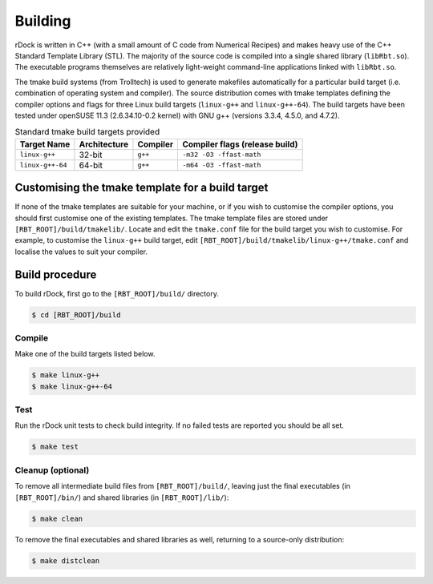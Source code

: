 Building
========

rDock is written in C++ (with a small amount of C code from Numerical Recipes)
and makes heavy use of the C++ Standard Template Library (STL). The majority of
the source code is compiled into a single shared library (``libRbt.so``). The
executable programs themselves are relatively light-weight command-line
applications linked with ``libRbt.so``.

The tmake build systems (from Trolltech) is used to generate makefiles
automatically for a particular build target (i.e. combination of operating
system and compiler). The source distribution comes with tmake templates
defining the compiler options and flags for three Linux build targets
(``linux-g++`` and ``linux-g++-64``). The build targets have been tested under
openSUSE 11.3 (2.6.34.10-0.2 kernel) with GNU g++ (versions 3.3.4, 4.5.0,
and 4.7.2).

.. table:: Standard tmake build targets provided

   +------------------+--------------+----------+--------------------------------+
   | Target Name      | Architecture | Compiler | Compiler flags (release build) |
   +==================+==============+==========+================================+
   | ``linux-g++``    | 32-bit       | ``g++``  | ``-m32 -O3 -ffast-math``       |
   +------------------+--------------+----------+--------------------------------+
   | ``linux-g++-64`` | 64-bit       | ``g++``  | ``-m64 -O3 -ffast-math``       |
   +------------------+--------------+----------+--------------------------------+

Customising the tmake template for a build target
-------------------------------------------------

If none of the tmake templates are suitable for your machine, or if you wish to
customise the compiler options, you should first customise one of the existing
templates. The tmake template files are stored under
``[RBT_ROOT]/build/tmakelib/``. Locate and edit the ``tmake.conf`` file for the
build target you wish to customise. For example, to customise the ``linux-g++``
build target, edit ``[RBT_ROOT]/build/tmakelib/linux-g++/tmake.conf`` and
localise the values to suit your compiler.

Build procedure
---------------

To build rDock, first go to the ``[RBT_ROOT]/build/`` directory.

.. code-block:: bash

  $ cd [RBT_ROOT]/build

Compile
^^^^^^^

Make one of the build targets listed below.

.. code-block:: bash

   $ make linux-g++
   $ make linux-g++-64

Test
^^^^

Run the rDock unit tests to check build integrity. If no failed tests are reported you should be all set.

.. code-block:: bash

   $ make test

Cleanup (optional)
^^^^^^^^^^^^^^^^^^

To remove all intermediate build files from ``[RBT_ROOT]/build/``, leaving just
the final executables (in ``[RBT_ROOT]/bin/``) and shared libraries (in
``[RBT_ROOT]/lib/``):

.. code-block:: bash

   $ make clean

To remove the final executables and shared libraries as well, returning to a
source-only distribution:

.. code-block:: bash

   $ make distclean
